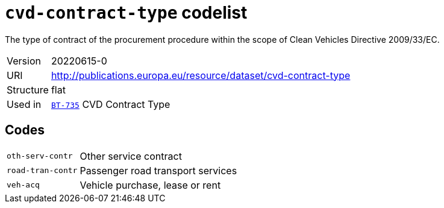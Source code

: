 = `cvd-contract-type` codelist
:navtitle: Codelists

The type of contract of the procurement procedure within the scope of Clean Vehicles Directive 2009/33/EC.
[horizontal]
Version:: 20220615-0
URI:: http://publications.europa.eu/resource/dataset/cvd-contract-type
Structure:: flat
Used in:: xref:business-terms/BT-735.adoc[`BT-735`] CVD Contract Type

== Codes
[horizontal]
  `oth-serv-contr`::: Other service contract
  `road-tran-contr`::: Passenger road transport services
  `veh-acq`::: Vehicle purchase, lease or rent
